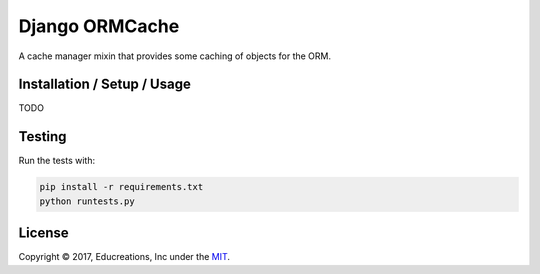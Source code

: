 Django ORMCache
===============

.. image:: https://travis-ci.org/educreations/django-ormcache.svg?branch=master
   :target: https://travis-ci.org/educreations/django-ormcache

.. image:: https://coveralls.io/repos/github/educreations/django-ormcache/badge.svg?branch=master
   :target: https://coveralls.io/github/educreations/django-ormcache?branch=master

A cache manager mixin that provides some caching of objects for the ORM.


Installation / Setup / Usage
----------------------------

TODO


Testing
-------

Run the tests with:

.. code:: bash

    pip install -r requirements.txt
    python runtests.py


License
-------

Copyright © 2017, Educreations, Inc under the `MIT <LICENSE>`_.
